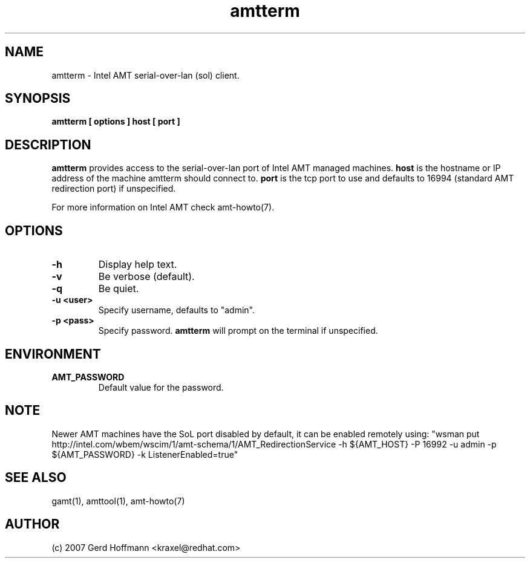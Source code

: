 .TH amtterm 1 "(c) 2007 Gerd Hoffmann"
.SH NAME
amtterm - Intel AMT serial-over-lan (sol) client.
.SH SYNOPSIS
.B amtterm [ options ] host [ port ]
.SH DESCRIPTION
.B amtterm
provides access to the serial-over-lan port of Intel AMT managed
machines.
.B host
is the hostname or IP address of the machine amtterm should connect
to.
.B port
is the tcp port to use and defaults to 16994 (standard AMT redirection
port) if unspecified.
.P
For more information on Intel AMT check amt-howto(7).
.SH OPTIONS
.TP
.B -h
Display help text.
.TP
.B -v
Be verbose (default).
.TP
.B -q
Be quiet.
.TP
.B -u <user>
Specify username, defaults to "admin".
.TP
.B -p <pass>
Specify password.
.B amtterm
will prompt on the terminal if unspecified.
.SH ENVIRONMENT
.TP
.B AMT_PASSWORD
Default value for the password.
.SH NOTE
Newer AMT machines have the SoL port disabled by default, it can be
enabled remotely using:
"wsman put http://intel.com/wbem/wscim/1/amt-schema/1/AMT_RedirectionService
-h ${AMT_HOST} -P 16992 -u admin -p ${AMT_PASSWORD} -k ListenerEnabled=true"
.SH SEE ALSO
gamt(1), amttool(1), amt-howto(7)
.SH AUTHOR
(c) 2007 Gerd Hoffmann <kraxel@redhat.com>

